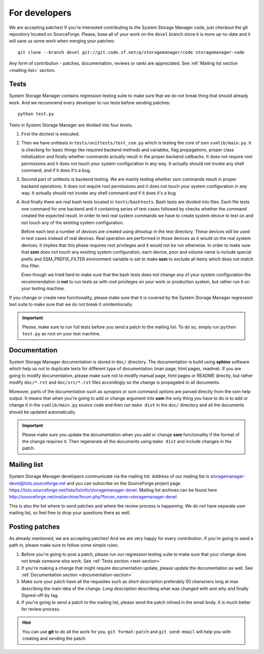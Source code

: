 .. _for-developers:

For developers
==============

We are accepting patches! If you're interested contributing to the System
Storage Manager code, just checkout the git repository located on
SourceForge. Please, base all of your work on the ``devel`` branch since
it is more up-to-date and it will save us some work when merging your
patches::

    git clone --branch devel git://git.code.sf.net/p/storagemanager/code storagemanager-code

Any form of contribution - patches, documentation, reviews or rants are
appreciated. See :ref:`Mailing list section <mailing-list>` section.

.. _test-section:

Tests
-----

System Storage Manager contains regression testing suite to make sure that we
do not break thing that should already work. And we recommend every developer
to run tests before sending patches::

    python test.py

Tests in System Storage Manager are divided into four levels.

#. First the doctest is executed.

#. Then we have unittests in ``tests/unittests/test_ssm.py`` which is testing
   the core of ssm ``ssmlib/main.py``. It is checking for basic things like
   required backend methods and variables, flag propagations, proper class
   initialization and finally whether commands actually result in the proper
   backend callbacks. It does not require root permissions and it does not
   touch your system configuration in any way. It actually should not invoke
   any shell command, and if it does it's a bug.

#. Second part of unittests is backend testing. We are mainly testing whether
   ssm commands result in proper backend operations. It does not require root
   permissions and it does not touch your system configuration in any way. It
   actually should not invoke any shell command and if it does it's a bug.

#. And finally there are real bash tests located in ``tests/bashtests``. Bash
   tests are divided into files. Each file tests one command for one backend
   and it containing series of test cases followed by checks whether the command
   created the expected result. In order to test real system commands we have
   to create system device to test on and not touch any of the existing system
   configuration.

   Before each test a number of devices are created using *dmsetup* in the test
   directory. These devices will be used in test cases instead of real devices.
   Real operation are performed in those devices as it would on the real system
   devices. It implies that this phase requires root privileges and it would
   not be run otherwise. In order to make sure that **ssm** does not touch any
   existing system configuration, each device, poor and volume name is include
   special prefix and SSM_PREFIX_FILTER environment variable is set to make
   **ssm** to exclude all items which does not match this filter.

   Even though we tried hard to make sure that the bash tests does not change
   any of your system configuration the recommendation is **not** to run tests
   as with root privileges on your work or production system, but rather run
   it on your testing machine.

If you change or create new functionality, please make sure that it is covered
by the System Storage Manager regression test suite to make sure that we do not
break it unintentionally.

.. important::
    Please, make sure to run full tests before you send a patch to the
    mailing list. To do so, simply run ``python test.py`` as root on
    your test machine.

.. _documentation-section:

Documentation
-------------

System Storage Manager documentation is stored in ``doc/`` directory. The
documentation is build using **sphinx** software which help us not to duplicate
texts for different type of documentation (man page, html pages, readme). If
you are going to modify documentation, please make sure not to modify manual
page, html pages or README directly, but rather modify ``doc/*.rst`` and
``doc/src/*.rst`` files accordingly so the change is propagated to all
documents.

Moreover, parts of the documentation such as *synopsis* or ssm command
*options* are parsed directly from the ssm help output. It means that when
you're going to add or change argument into **ssm** the only thing you
have to do is to add or change it in the ``ssmlib/main.py`` source code and
then run ``make dist`` in the ``doc/`` directory and all the documents should
be updated automatically.

.. important::
    Please make sure you update the documentation when you add or change
    **ssm** functionality if the format of the change requires it. Then
    regenerate all the documents using ``make dist`` and include changes
    in the patch.

.. _mailing-list:

Mailing list
------------

System Storage Manager developers communicate via the mailing list. Address of
our mailing list is storagemanager-devel@lists.sourceforge.net and you can
subscribe on the SourceForge project page
https://lists.sourceforge.net/lists/listinfo/storagemanager-devel. Mailing
list archives can be found here
http://sourceforge.net/mailarchive/forum.php?forum_name=storagemanager-devel.

This is also the list where to send patches and where the review process is
happening. We do not have separate *user* mailing list, so feel free to drop
your questions there as well.

Posting patches
---------------

As already mentioned, we are accepting patches! And we are very happy for every
contribution. If you're going to send a path in, please make sure to follow
some simple rules:

#. Before you're going to post a patch, please run our regression testing suite
   to make sure that your change does not break someone else work. See
   :ref:`Tests section <test-section>`

#. If you're making a change that might require documentation update, please
   update the documentation as well. See :ref:`Documentation section
   <documentation-section>`

#. Make sure your patch have all the requisites such as *short description*
   preferably 50 characters long at max describing the main idea of the change.
   *Long description* describing what was changed with and why and finally
   Signed-off-by tag.

#. If you're going to send a patch to the mailing list, please send the patch
   inlined in the email body. It is much better for review process.

.. hint::
    You can use **git** to do all the work for you. ``git format-patch`` and
    ``git send-email`` will help you with creating and sending the patch.
